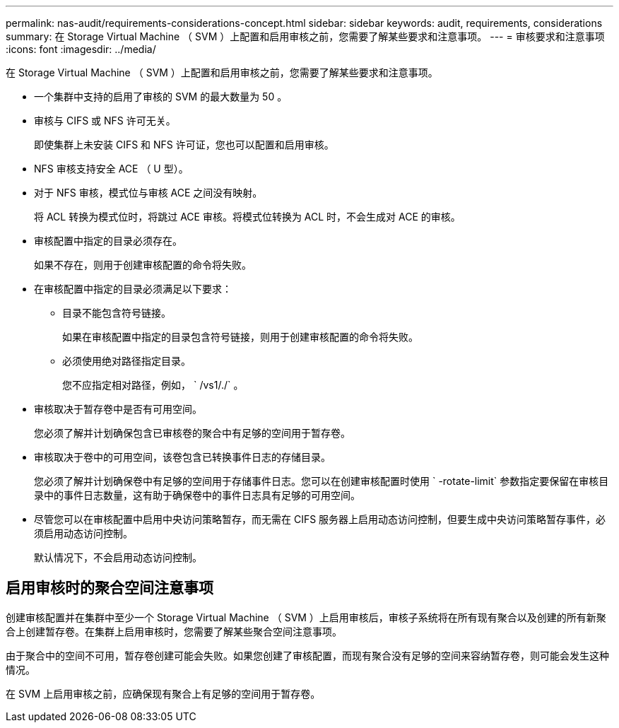---
permalink: nas-audit/requirements-considerations-concept.html 
sidebar: sidebar 
keywords: audit, requirements, considerations 
summary: 在 Storage Virtual Machine （ SVM ）上配置和启用审核之前，您需要了解某些要求和注意事项。 
---
= 审核要求和注意事项
:icons: font
:imagesdir: ../media/


[role="lead"]
在 Storage Virtual Machine （ SVM ）上配置和启用审核之前，您需要了解某些要求和注意事项。

* 一个集群中支持的启用了审核的 SVM 的最大数量为 50 。
* 审核与 CIFS 或 NFS 许可无关。
+
即使集群上未安装 CIFS 和 NFS 许可证，您也可以配置和启用审核。

* NFS 审核支持安全 ACE （ U 型）。
* 对于 NFS 审核，模式位与审核 ACE 之间没有映射。
+
将 ACL 转换为模式位时，将跳过 ACE 审核。将模式位转换为 ACL 时，不会生成对 ACE 的审核。

* 审核配置中指定的目录必须存在。
+
如果不存在，则用于创建审核配置的命令将失败。

* 在审核配置中指定的目录必须满足以下要求：
+
** 目录不能包含符号链接。
+
如果在审核配置中指定的目录包含符号链接，则用于创建审核配置的命令将失败。

** 必须使用绝对路径指定目录。
+
您不应指定相对路径，例如， ` /vs1/./` 。



* 审核取决于暂存卷中是否有可用空间。
+
您必须了解并计划确保包含已审核卷的聚合中有足够的空间用于暂存卷。

* 审核取决于卷中的可用空间，该卷包含已转换事件日志的存储目录。
+
您必须了解并计划确保卷中有足够的空间用于存储事件日志。您可以在创建审核配置时使用 ` -rotate-limit` 参数指定要保留在审核目录中的事件日志数量，这有助于确保卷中的事件日志具有足够的可用空间。

* 尽管您可以在审核配置中启用中央访问策略暂存，而无需在 CIFS 服务器上启用动态访问控制，但要生成中央访问策略暂存事件，必须启用动态访问控制。
+
默认情况下，不会启用动态访问控制。





== 启用审核时的聚合空间注意事项

创建审核配置并在集群中至少一个 Storage Virtual Machine （ SVM ）上启用审核后，审核子系统将在所有现有聚合以及创建的所有新聚合上创建暂存卷。在集群上启用审核时，您需要了解某些聚合空间注意事项。

由于聚合中的空间不可用，暂存卷创建可能会失败。如果您创建了审核配置，而现有聚合没有足够的空间来容纳暂存卷，则可能会发生这种情况。

在 SVM 上启用审核之前，应确保现有聚合上有足够的空间用于暂存卷。
